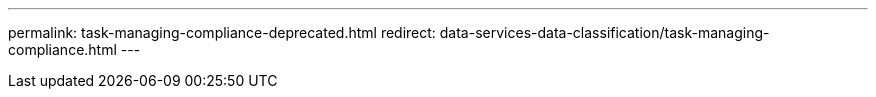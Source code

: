 ---
permalink: task-managing-compliance-deprecated.html
redirect: data-services-data-classification/task-managing-compliance.html
---

// ---
// sidebar: sidebar
// permalink: task-managing-compliance-deprecated.html
// keywords: remove, stop, stop scans, stop scanning, cloud compliance, stop cloud compliance, deactivate, deactivating cloud compliance, data sense
// summary: You can stop NetApp Data Classification from scanning one or more systems, databases, file share groups, OneDrive accounts, Google Drive accounts, or SharePoint accounts.
// ---

// = Remove a OneDrive, SharePoint, or Google Drive account from NetApp Data Classification
// :hardbreaks:
// :nofooter:
// :icons: font
// :linkattrs:
// :imagesdir: ./media/

// [.lead]
// If you no longer want to scan user files from a certain OneDrive account, from a specific SharePoint account, or from a Google Drive account, you can delete the account from the NetApp Data Classification interface and stop all scans.

// .Steps

// . From the _Configuration_ page, select the image:button-gallery-options.gif[More button] button in the row for the OneDrive, SharePoint, or Google Drive account, then select *Remove OneDrive Account*, *Remove SharePoint Account*, or *Remove Google Drive account*.
// +
// //image:screenshot_compliance_remove_onedrive.png[A screenshot of the Remove OneDrive button from the Scan Configuration page.]

// . Select *Delete Account* from the confirmation dialog.
